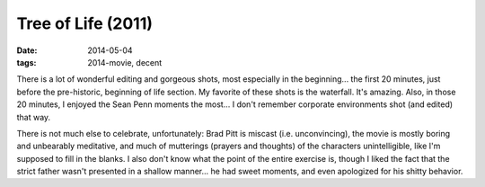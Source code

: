 Tree of Life (2011)
===================

:date: 2014-05-04
:tags: 2014-movie, decent



There is a lot of wonderful editing and gorgeous shots, most
especially in the beginning... the first 20 minutes, just before the
pre-historic, beginning of life section. My favorite of these shots is
the waterfall. It's amazing. Also, in those 20 minutes, I enjoyed the
Sean Penn moments the most... I don't remember corporate environments
shot (and edited) that way.

There is not much else to celebrate, unfortunately: Brad Pitt is
miscast (i.e. unconvincing), the movie is mostly boring and unbearably
meditative, and much of mutterings (prayers and thoughts) of the
characters unintelligible, like I'm supposed to fill in the blanks. I
also don't know what the point of the entire exercise is, though I
liked the fact that the strict father wasn't presented in a shallow
manner... he had sweet moments, and even apologized for his shitty
behavior.
